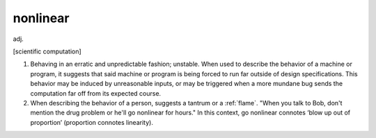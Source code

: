 .. _nonlinear:

============================================================
nonlinear
============================================================

adj\.

[scientific computation]

1.
   Behaving in an erratic and unpredictable fashion; unstable.
   When used to describe the behavior of a machine or program, it suggests that said machine or program is being forced to run far outside of design specifications.
   This behavior may be induced by unreasonable inputs, or may be triggered when a more mundane bug sends the computation far off from its expected course.

2.
   When describing the behavior of a person, suggests a tantrum or a :ref:`flame`\.
   "When you talk to Bob, don't mention the drug problem or he'll go nonlinear for hours."
   In this context, go nonlinear connotes ‘blow up out of proportion’ (proportion connotes linearity).

